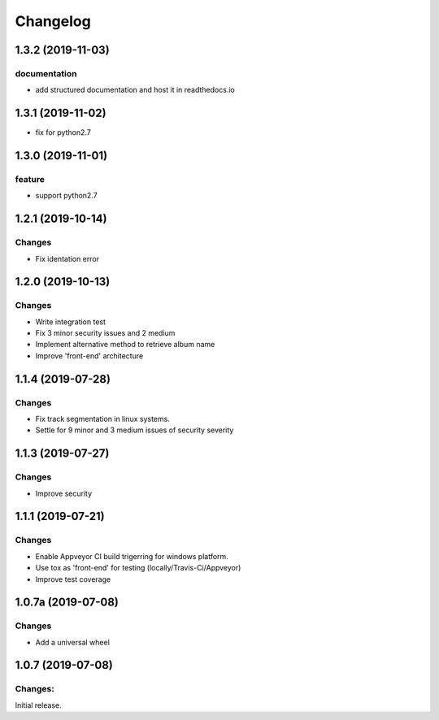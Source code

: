 Changelog
=========

1.3.2 (2019-11-03)
-------------------

documentation
^^^^^^^^^^^^^
- add structured documentation and host it in readthedocs.io

1.3.1 (2019-11-02)
-------------------
- fix for python2.7

1.3.0 (2019-11-01)
-------------------

feature
^^^^^^^
- support python2.7

1.2.1 (2019-10-14)
-------------------

Changes
^^^^^^^

- Fix identation error


1.2.0 (2019-10-13)
-------------------

Changes
^^^^^^^

- Write integration test
- Fix 3 minor security issues and 2 medium
- Implement alternative method to retrieve album name
- Improve 'front-end' architecture


1.1.4 (2019-07-28)
-------------------

Changes
^^^^^^^

- Fix track segmentation in linux systems.
- Settle for 9 minor and 3 medium issues of security severity


1.1.3 (2019-07-27)
-------------------

Changes
^^^^^^^

- Improve security


1.1.1 (2019-07-21)
-------------------

Changes
^^^^^^^

- Enable Appveyor CI build trigerring for windows platform.
- Use tox as 'front-end' for testing (locally/Travis-Ci/Appveyor)
- Improve test coverage



1.0.7a (2019-07-08)
-------------------

Changes
^^^^^^^

- Add a universal wheel


1.0.7 (2019-07-08)
-------------------

Changes:
^^^^^^^^

Initial release.

